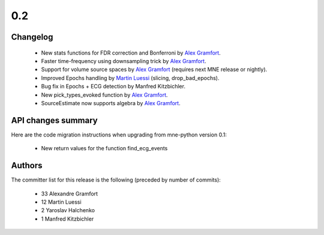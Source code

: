 .. _changes_0_2:

0.2
====

Changelog
---------

   - New stats functions for FDR correction and Bonferroni by `Alex Gramfort`_.

   - Faster time-frequency using downsampling trick by `Alex Gramfort`_.

   - Support for volume source spaces by `Alex Gramfort`_ (requires next MNE release or nightly).

   - Improved Epochs handling by `Martin Luessi`_ (slicing, drop_bad_epochs).

   - Bug fix in Epochs + ECG detection by Manfred Kitzbichler.

   - New pick_types_evoked function by `Alex Gramfort`_.

   - SourceEstimate now supports algebra by `Alex Gramfort`_.

API changes summary
-------------------

Here are the code migration instructions when upgrading from mne-python
version 0.1:

  - New return values for the function find_ecg_events

Authors
-------

The committer list for this release is the following (preceded by number
of commits):

    * 33  Alexandre Gramfort
    * 12  Martin Luessi
    *  2  Yaroslav Halchenko
    *  1  Manfred Kitzbichler

.. _Alex Gramfort: http://www-sop.inria.fr/members/Alexandre.Gramfort/

.. _Martin Luessi: http://ivpl.eecs.northwestern.edu/people/mluessi

.. _Yaroslav Halchenko: http://www.onerussian.com/
